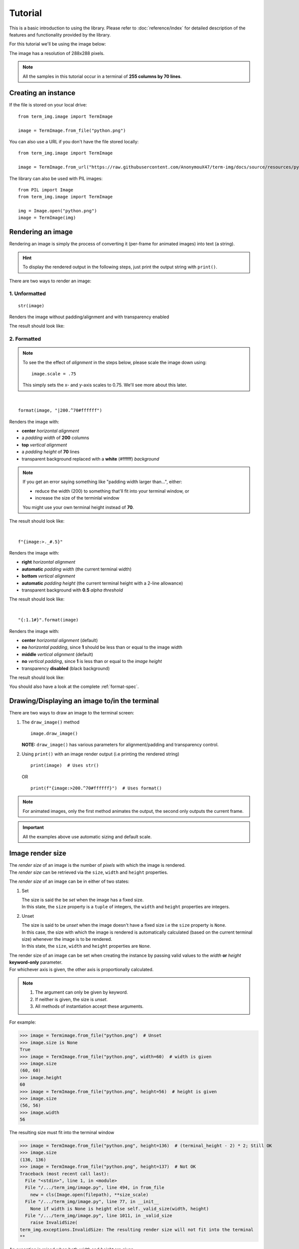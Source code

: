 Tutorial
========

This is a basic introduction to using the library. Please refer to :doc:`reference/index` for detailed description of the features and functionality provided by the library.

For this tutorial we'll be using the image below:

.. image:: /resources/tutorial/python.png

The image has a resolution of 288x288 pixels.

.. note:: All the samples in this tutorial occur in a terminal of **255 columns by 70 lines**.

Creating an instance
--------------------

If the file is stored on your local drive::

   from term_img.image import TermImage

   image = TermImage.from_file("python.png")

You can also use a URL if you don't have the file stored locally::

   from term_img.image import TermImage

   image = TermImage.from_url("https://raw.githubusercontent.com/AnonymouX47/term-img/docs/source/resources/python.png")

The library can also be used with PIL images::

   from PIL import Image
   from term_img.image import TermImage

   img = Image.open("python.png")
   image = TermImage(img)


Rendering an image
------------------

Rendering an image is simply the process of converting it (per-frame for animated images) into text (a string).

.. hint:: To display the rendered output in the following steps, just print the output string with ``print()``.

There are two ways to render an image:

1. Unformatted
^^^^^^^^^^^^^^
::

   str(image)

Renders the image without padding/alignment and with transparency enabled

The result should look like:

.. image:: /resources/tutorial/str.png

.. _formatted-render:

2. Formatted
^^^^^^^^^^^^
.. note::
   To see the the effect of *alignment* in the steps below, please scale the image down using::

     image.scale = .75

   This simply sets the x- and y-axis scales to 0.75. We'll see more about this later.

|

::

   format(image, "|200.^70#ffffff")

Renders the image with:

* **center** *horizontal alignment*
* a *padding width* of **200** columns
* **top** *vertical alignment*
* a *padding height* of **70** lines
* transparent background replaced with a **white** (#ffffff) *background*

.. note::
   If you get an error saying something like "padding width larger than...", either:
   
   * reduce the width (200) to something that'll fit into your terminal window, or
   * increase the size of the terminlal window

   You might use your own terminal height instead of **70**.

The result should look like:

.. image:: /resources/tutorial/white_bg.png

|

::

   f"{image:>._#.5}"

Renders the image with:

* **right** *horizontal alignment*
* **automatic** *padding width* (the current terminal width)
* **bottom** *vertical alignment*
* **automatic** *padding height* (the current terminal height with a 2-line allowance)
* transparent background with **0.5** *alpha threshold*

The result should look like:

.. image:: /resources/tutorial/alpha_0_5.png

|

::

   "{:1.1#}".format(image)

Renders the image with:

* **center** *horizontal alignment* (default)
* **no** *horizontal padding*, since **1** should be less than or equal to the image width
* **middle** *vertical alignment* (default)
* **no** *vertical padding*, since **1** is less than or equal to the *image height*
* transparency **disabled** (black background)

The result should look like:

.. image:: /resources/tutorial/no_alpha_no_align.png

You should also have a look at the complete :ref:`format-spec`\ .

Drawing/Displaying an image to/in the terminal
----------------------------------------------

There are two ways to draw an image to the terminal screen:

1. The ``draw_image()`` method
   ::

      image.draw_image()

   **NOTE:** ``draw_image()`` has various parameters for alignment/padding and transparency control.

2. Using ``print()`` with an image render output (i.e printing the rendered string)

   ::

      print(image)  # Uses str()

   OR

   ::

      print(f"{image:>200.^70#ffffff}")  # Uses format()

.. note:: For animated images, only the first method animates the output, the second only outputs the current frame.

.. Link class definition below

.. important:: All the examples above use automatic sizing and default scale.


Image render size
-----------------
| The *render size* of an image is the number of *pixels* with which the image is rendered.
| The *render size* can be retrieved via the ``size``, ``width`` and ``height`` properties.

The *render size* of an image can be in either of two states:

1. Set

   | The size is said the be *set* when the image has a fixed size.
   | In this state, the ``size`` property is a ``tuple`` of integers, the ``width`` and ``height`` properties are integers.

.. _unset-size:

2. Unset

   | The size is said to be *unset* when the image doesn't have a fixed size i.e the ``size`` property is ``None``.
   | In this case, the size with which the image is rendered is automatically calculated (based on the current terminal size) whenever the image is to be rendered.
   | In this state, the ``size``, ``width`` and ``height`` properties are ``None``.

| The render size of an image can be set when creating the instance by passing valid values to the *width* **or** *height* **keyword-only** parameter.
| For whichever axis is given, the other axis is proportionally calculated.

.. note::
   1. The argument can only be given by keyword.
   2. If neither is given, the size is *unset*.
   3. All methods of instantiation accept these arguments.

For example:

>>> image = Termimage.from_file("python.png")  # Unset
>>> image.size is None
True
>>> image = TermImage.from_file("python.png", width=60)  # width is given
>>> image.size
(60, 60)
>>> image.height
60
>>> image = TermImage.from_file("python.png", height=56)  # height is given
>>> image.size
(56, 56)
>>> image.width
56

The resulting size must fit into the terminal window

>>> image = TermImage.from_file("python.png", height=136)  # (terminal_height - 2) * 2; Still OK
>>> image.size
(136, 136)
>>> image = TermImage.from_file("python.png", height=137)  # Not OK
Traceback (most recent call last):
  File "<stdin>", line 1, in <module>
  File "/.../term_img/image.py", line 494, in from_file
    new = cls(Image.open(filepath), **size_scale)
  File "/.../term_img/image.py", line 77, in __init__
    None if width is None is height else self._valid_size(width, height)
  File "/.../term_img/image.py", line 1011, in _valid_size
    raise InvalidSize(
term_img.exceptions.InvalidSize: The resulting render size will not fit into the terminal
**

An exception is raised when both *width* and *height* are given.

>>> image = TermImage.from_file("python.png", width=100, height=100)
Traceback (most recent call last):
  File "<stdin>", line 1, in <module>
  File "/.../term_img/image.py", line 494, in from_file
    new = cls(Image.open(filepath), **size_scale)
  File "/.../term_img/image.py", line 77, in __init__
    None if width is None is height else self._valid_size(width, height)
  File "/.../term_img/image.py", line 957, in _valid_size
    raise ValueError("Cannot specify both width and height")
ValueError: Cannot specify both width and height
**

The properties ``width`` and ``height`` are used to set the render size of an image after instantiation.

>>> image = Termimage.from_file("python.png")  # Unset
>>> image.size is None
True
>>> image.width = 56
>>> image.size
(56, 56)
>>> image.height
56
>>> image.height = 136
>>> image.size
(136, 136)
>>> image.width
136
>>> image.width = 200  # Even though the terminal can contain this width, it can't contain the resulting height
Traceback (most recent call last):
  File "<stdin>", line 1, in <module>
  File "/.../term_img/image.py", line 353, in width
    self._size = self._valid_size(width, None)
  File "/.../term_img/image.py", line 1011, in _valid_size
    raise InvalidSize(
term_img.exceptions.InvalidSize: The resulting render size will not fit into the terminal

Setting ``width`` or ``height`` to ``None`` sets the size to that automatically calculated based on the current terminal size.

>>> image = Termimage.from_file("python.png")  # Unset
>>> image.size is None
True
>>> image.width = None
>>> image.size
(136, 136)
>>> image.width = 56
>>> image.size
(56, 56)
>>> image.height = None
>>> image.size
(136, 136)

The ``size`` property can only be set to one value, ``None`` and doing this :ref:`unsets <unset-size>` the *render size*.

>>> image = Termimage.from_file("python.png", width=100)
>>> image.size
(100, 100)
>>> image.size = None
>>> image.size is image.width is image.height is None
True

.. important::

   1. The currently set :ref:`font ratio <font-ratio>` is also taken into consideration when calculating or validating sizes.
   2. The resulting size must not exceed the terminal size i.e either for the given axis or the axis automatically calculated.
   3. The height is actually **twice the number of lines** that'll be used to render the image, assuming the *y-scale* is 1.0 (we'll get to that).
   4. There is a 2-line allowance for the height to allow for shell prompts or the likes.

   Therefore, only ``terminal_height - 2`` lines are available i.e the maximum height is ``(terminal_height - 2) * 2``.


Image render scale
------------------

| The *render scale* of an image is the **fraction** of the *render size* that'll actually be used to render the image.
| A valid scale value is a ``float`` in the range ``0 < x <= 1`` i.e greater than zero but less than or equal to one.
| The *render scale* can be retrieved via the properties ``scale``, ``scale_x`` and ``scale_y``.

The scale can be set at instantiation by passing a value to the *scale* **keyword-only** paramter.

>>> image = Termimage.from_file("python.png", scale=(0.75, 0.6))
>>> image.scale
>>> (0.75, 0.6)

The rendered result (using ``image.draw_image()``) should look like:

.. image:: /resources/tutorial/scale_set.png

If the argument is ommited, the default scale ``(1.0, 1.0)`` is used.

>>> image = Termimage.from_file("python.png")
>>> image.scale
>>> (1.0, 1.0)

The rendered result (using ``image.draw_image()``) should look like:

.. image:: /resources/tutorial/scale_unset.png

| The properties ``scale``, ``scale_x`` and ``scale_y`` are used to set the *render scale* of an image after instantiation.
| ``scale`` accepts a ``tuple`` of two scale values or a single scale value.
| ``scale_x`` and ``scale_y`` accept a single scale value.

>>> image = Termimage.from_file("python.png")
>>> image.scale = (.3, .56756)
>>> image.scale
(0.3, 0.56756)
>>> image.scale = .5
>>> image.scale
(0.5, 0.5)
>>> image.scale_x = .75
>>> image.scale
(0.75, 0.5)
>>> image.scale_y = 1.
>>> image.scale
(0.75, 1.0)

Finally, to explore more of the library's features and functionality, check out the :doc:`reference/index` section.

